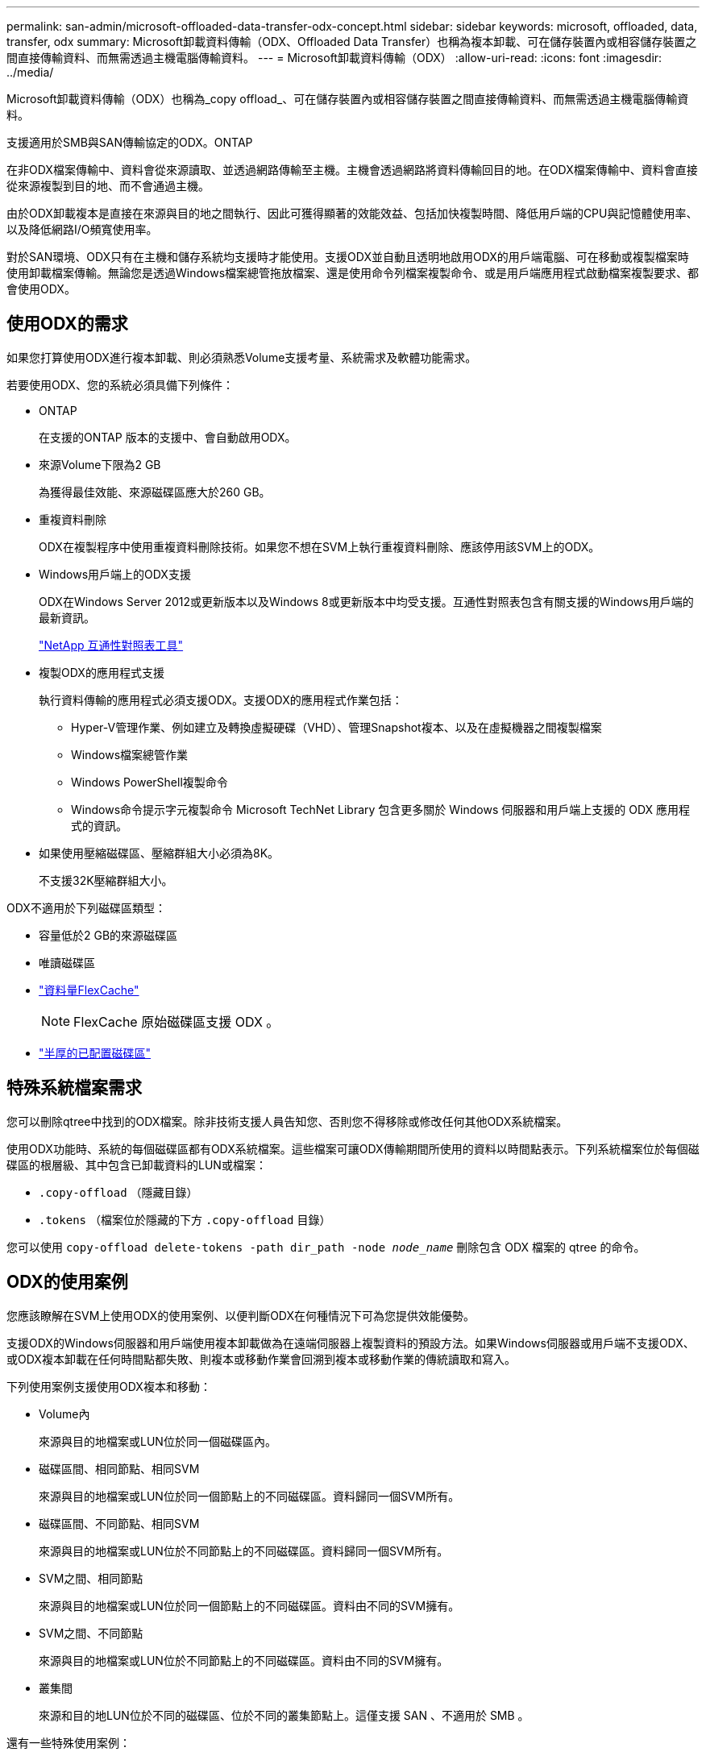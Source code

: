 ---
permalink: san-admin/microsoft-offloaded-data-transfer-odx-concept.html 
sidebar: sidebar 
keywords: microsoft, offloaded, data, transfer, odx 
summary: Microsoft卸載資料傳輸（ODX、Offloaded Data Transfer）也稱為複本卸載、可在儲存裝置內或相容儲存裝置之間直接傳輸資料、而無需透過主機電腦傳輸資料。 
---
= Microsoft卸載資料傳輸（ODX）
:allow-uri-read: 
:icons: font
:imagesdir: ../media/


[role="lead"]
Microsoft卸載資料傳輸（ODX）也稱為_copy offload_、可在儲存裝置內或相容儲存裝置之間直接傳輸資料、而無需透過主機電腦傳輸資料。

支援適用於SMB與SAN傳輸協定的ODX。ONTAP

在非ODX檔案傳輸中、資料會從來源讀取、並透過網路傳輸至主機。主機會透過網路將資料傳輸回目的地。在ODX檔案傳輸中、資料會直接從來源複製到目的地、而不會通過主機。

由於ODX卸載複本是直接在來源與目的地之間執行、因此可獲得顯著的效能效益、包括加快複製時間、降低用戶端的CPU與記憶體使用率、以及降低網路I/O頻寬使用率。

對於SAN環境、ODX只有在主機和儲存系統均支援時才能使用。支援ODX並自動且透明地啟用ODX的用戶端電腦、可在移動或複製檔案時使用卸載檔案傳輸。無論您是透過Windows檔案總管拖放檔案、還是使用命令列檔案複製命令、或是用戶端應用程式啟動檔案複製要求、都會使用ODX。



== 使用ODX的需求

如果您打算使用ODX進行複本卸載、則必須熟悉Volume支援考量、系統需求及軟體功能需求。

若要使用ODX、您的系統必須具備下列條件：

* ONTAP
+
在支援的ONTAP 版本的支援中、會自動啟用ODX。

* 來源Volume下限為2 GB
+
為獲得最佳效能、來源磁碟區應大於260 GB。

* 重複資料刪除
+
ODX在複製程序中使用重複資料刪除技術。如果您不想在SVM上執行重複資料刪除、應該停用該SVM上的ODX。

* Windows用戶端上的ODX支援
+
ODX在Windows Server 2012或更新版本以及Windows 8或更新版本中均受支援。互通性對照表包含有關支援的Windows用戶端的最新資訊。

+
https://mysupport.netapp.com/matrix["NetApp 互通性對照表工具"^]

* 複製ODX的應用程式支援
+
執行資料傳輸的應用程式必須支援ODX。支援ODX的應用程式作業包括：

+
** Hyper-V管理作業、例如建立及轉換虛擬硬碟（VHD）、管理Snapshot複本、以及在虛擬機器之間複製檔案
** Windows檔案總管作業
** Windows PowerShell複製命令
** Windows命令提示字元複製命令
Microsoft TechNet Library 包含更多關於 Windows 伺服器和用戶端上支援的 ODX 應用程式的資訊。


* 如果使用壓縮磁碟區、壓縮群組大小必須為8K。
+
不支援32K壓縮群組大小。



ODX不適用於下列磁碟區類型：

* 容量低於2 GB的來源磁碟區
* 唯讀磁碟區
* link:../flexcache/supported-unsupported-features-concept.html["資料量FlexCache"]
+

NOTE:  FlexCache 原始磁碟區支援 ODX 。

* link:../san-admin/san-volumes-concept.html#semi-thick-provisioning-for-volumes["半厚的已配置磁碟區"]




== 特殊系統檔案需求

您可以刪除qtree中找到的ODX檔案。除非技術支援人員告知您、否則您不得移除或修改任何其他ODX系統檔案。

使用ODX功能時、系統的每個磁碟區都有ODX系統檔案。這些檔案可讓ODX傳輸期間所使用的資料以時間點表示。下列系統檔案位於每個磁碟區的根層級、其中包含已卸載資料的LUN或檔案：

* `.copy-offload` （隱藏目錄）
* `.tokens` （檔案位於隱藏的下方 `.copy-offload` 目錄）


您可以使用 `copy-offload delete-tokens -path dir_path -node _node_name_` 刪除包含 ODX 檔案的 qtree 的命令。



== ODX的使用案例

您應該瞭解在SVM上使用ODX的使用案例、以便判斷ODX在何種情況下可為您提供效能優勢。

支援ODX的Windows伺服器和用戶端使用複本卸載做為在遠端伺服器上複製資料的預設方法。如果Windows伺服器或用戶端不支援ODX、或ODX複本卸載在任何時間點都失敗、則複本或移動作業會回溯到複本或移動作業的傳統讀取和寫入。

下列使用案例支援使用ODX複本和移動：

* Volume內
+
來源與目的地檔案或LUN位於同一個磁碟區內。

* 磁碟區間、相同節點、相同SVM
+
來源與目的地檔案或LUN位於同一個節點上的不同磁碟區。資料歸同一個SVM所有。

* 磁碟區間、不同節點、相同SVM
+
來源與目的地檔案或LUN位於不同節點上的不同磁碟區。資料歸同一個SVM所有。

* SVM之間、相同節點
+
來源與目的地檔案或LUN位於同一個節點上的不同磁碟區。資料由不同的SVM擁有。

* SVM之間、不同節點
+
來源與目的地檔案或LUN位於不同節點上的不同磁碟區。資料由不同的SVM擁有。

* 叢集間
+
來源和目的地LUN位於不同的磁碟區、位於不同的叢集節點上。這僅支援 SAN 、不適用於 SMB 。



還有一些特殊使用案例：

* 藉由ONTAP 採用流通不整的ODX技術、您可以使用ODX在SMB共享區與FC或iSCSI附加虛擬磁碟機之間複製檔案。
+
您可以使用Windows檔案總管、Windows CLI或PowerShell、Hyper-V或其他支援ODX的應用程式、使用ODX複製卸載功能在SMB共用區和連線LUN之間順暢地複製或移動檔案、前提是SMB共用區和LUN位於同一個叢集上。

* Hyper-V針對ODX複製卸載提供了一些額外的使用案例：
+
** 您可以使用ODX複本卸載傳遞搭配Hyper-V、在虛擬硬碟（VHD）檔案內或之間複製資料、或在同一個叢集內的對應SMB共用區和連接的iSCSI LUN之間複製資料。
+
如此一來、從客體作業系統的複本就能傳遞到基礎儲存設備。

** 建立固定大小的VHD時、ODX會使用已知的零權杖、以零初始化磁碟。
** 如果來源與目的地儲存設備位於同一個叢集、則ODX複本卸載可用於虛擬機器儲存移轉。


+
[NOTE]
====
若要利用ODX複本卸載傳遞與Hyper-V的使用案例、來賓作業系統必須支援ODX、而來賓作業系統的磁碟必須是支援ODX的儲存設備（SMB或SAN）所支援的SCSI磁碟。客體作業系統上的IDE磁碟不支援ODX傳遞。

====

